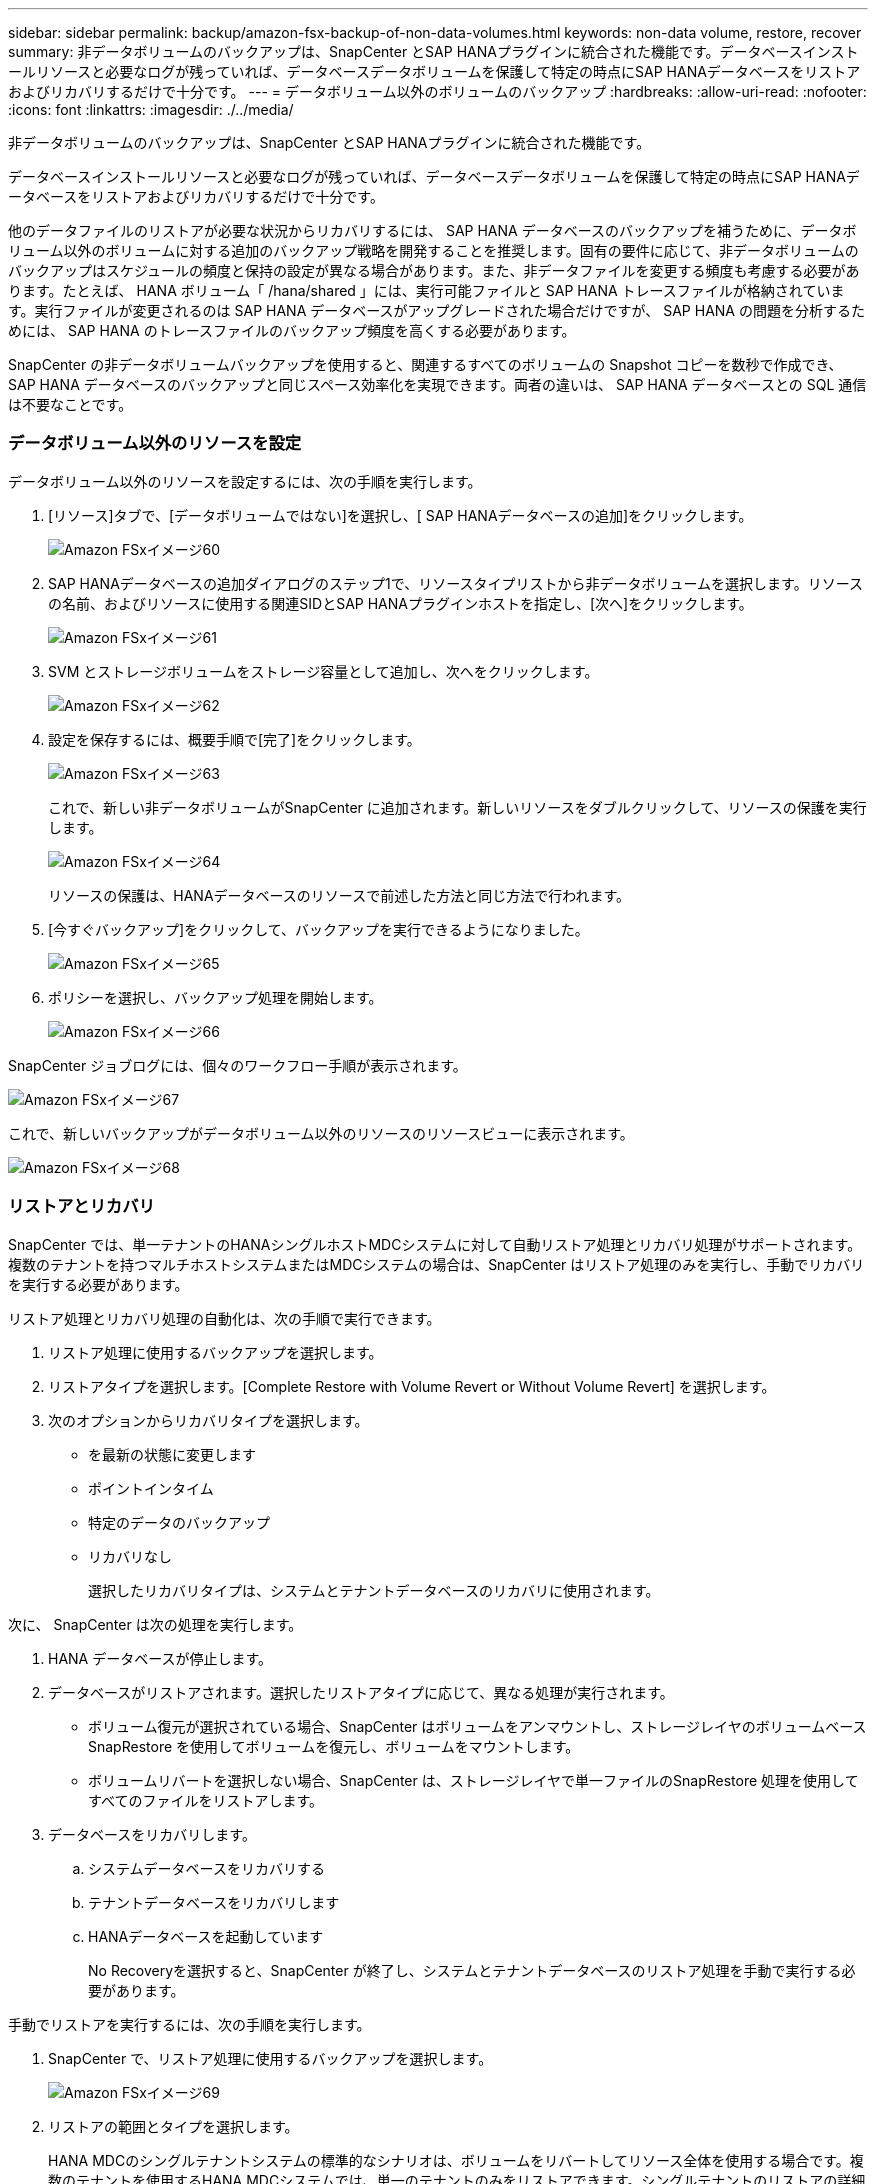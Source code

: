 ---
sidebar: sidebar 
permalink: backup/amazon-fsx-backup-of-non-data-volumes.html 
keywords: non-data volume, restore, recover 
summary: 非データボリュームのバックアップは、SnapCenter とSAP HANAプラグインに統合された機能です。データベースインストールリソースと必要なログが残っていれば、データベースデータボリュームを保護して特定の時点にSAP HANAデータベースをリストアおよびリカバリするだけで十分です。 
---
= データボリューム以外のボリュームのバックアップ
:hardbreaks:
:allow-uri-read: 
:nofooter: 
:icons: font
:linkattrs: 
:imagesdir: ./../media/


[role="lead"]
非データボリュームのバックアップは、SnapCenter とSAP HANAプラグインに統合された機能です。

データベースインストールリソースと必要なログが残っていれば、データベースデータボリュームを保護して特定の時点にSAP HANAデータベースをリストアおよびリカバリするだけで十分です。

他のデータファイルのリストアが必要な状況からリカバリするには、 SAP HANA データベースのバックアップを補うために、データボリューム以外のボリュームに対する追加のバックアップ戦略を開発することを推奨します。固有の要件に応じて、非データボリュームのバックアップはスケジュールの頻度と保持の設定が異なる場合があります。また、非データファイルを変更する頻度も考慮する必要があります。たとえば、 HANA ボリューム「 /hana/shared 」には、実行可能ファイルと SAP HANA トレースファイルが格納されています。実行ファイルが変更されるのは SAP HANA データベースがアップグレードされた場合だけですが、 SAP HANA の問題を分析するためには、 SAP HANA のトレースファイルのバックアップ頻度を高くする必要があります。

SnapCenter の非データボリュームバックアップを使用すると、関連するすべてのボリュームの Snapshot コピーを数秒で作成でき、 SAP HANA データベースのバックアップと同じスペース効率化を実現できます。両者の違いは、 SAP HANA データベースとの SQL 通信は不要なことです。



=== データボリューム以外のリソースを設定

データボリューム以外のリソースを設定するには、次の手順を実行します。

. [リソース]タブで、[データボリュームではない]を選択し、[ SAP HANAデータベースの追加]をクリックします。
+
image::amazon-fsx-image60.png[Amazon FSxイメージ60]

. SAP HANAデータベースの追加ダイアログのステップ1で、リソースタイプリストから非データボリュームを選択します。リソースの名前、およびリソースに使用する関連SIDとSAP HANAプラグインホストを指定し、[次へ]をクリックします。
+
image::amazon-fsx-image61.png[Amazon FSxイメージ61]

. SVM とストレージボリュームをストレージ容量として追加し、次へをクリックします。
+
image::amazon-fsx-image62.png[Amazon FSxイメージ62]

. 設定を保存するには、概要手順で[完了]をクリックします。
+
image::amazon-fsx-image63.png[Amazon FSxイメージ63]

+
これで、新しい非データボリュームがSnapCenter に追加されます。新しいリソースをダブルクリックして、リソースの保護を実行します。

+
image::amazon-fsx-image64.png[Amazon FSxイメージ64]

+
リソースの保護は、HANAデータベースのリソースで前述した方法と同じ方法で行われます。

. [今すぐバックアップ]をクリックして、バックアップを実行できるようになりました。
+
image::amazon-fsx-image65.png[Amazon FSxイメージ65]

. ポリシーを選択し、バックアップ処理を開始します。
+
image::amazon-fsx-image66.png[Amazon FSxイメージ66]



SnapCenter ジョブログには、個々のワークフロー手順が表示されます。

image::amazon-fsx-image67.png[Amazon FSxイメージ67]

これで、新しいバックアップがデータボリューム以外のリソースのリソースビューに表示されます。

image::amazon-fsx-image68.png[Amazon FSxイメージ68]



=== リストアとリカバリ

SnapCenter では、単一テナントのHANAシングルホストMDCシステムに対して自動リストア処理とリカバリ処理がサポートされます。複数のテナントを持つマルチホストシステムまたはMDCシステムの場合は、SnapCenter はリストア処理のみを実行し、手動でリカバリを実行する必要があります。

リストア処理とリカバリ処理の自動化は、次の手順で実行できます。

. リストア処理に使用するバックアップを選択します。
. リストアタイプを選択します。[Complete Restore with Volume Revert or Without Volume Revert] を選択します。
. 次のオプションからリカバリタイプを選択します。
+
** を最新の状態に変更します
** ポイントインタイム
** 特定のデータのバックアップ
** リカバリなし
+
選択したリカバリタイプは、システムとテナントデータベースのリカバリに使用されます。





次に、 SnapCenter は次の処理を実行します。

. HANA データベースが停止します。
. データベースがリストアされます。選択したリストアタイプに応じて、異なる処理が実行されます。
+
** ボリューム復元が選択されている場合、SnapCenter はボリュームをアンマウントし、ストレージレイヤのボリュームベースSnapRestore を使用してボリュームを復元し、ボリュームをマウントします。
** ボリュームリバートを選択しない場合、SnapCenter は、ストレージレイヤで単一ファイルのSnapRestore 処理を使用してすべてのファイルをリストアします。


. データベースをリカバリします。
+
.. システムデータベースをリカバリする
.. テナントデータベースをリカバリします
.. HANAデータベースを起動しています
+
No Recoveryを選択すると、SnapCenter が終了し、システムとテナントデータベースのリストア処理を手動で実行する必要があります。





手動でリストアを実行するには、次の手順を実行します。

. SnapCenter で、リストア処理に使用するバックアップを選択します。
+
image::amazon-fsx-image69.png[Amazon FSxイメージ69]

. リストアの範囲とタイプを選択します。
+
HANA MDCのシングルテナントシステムの標準的なシナリオは、ボリュームをリバートしてリソース全体を使用する場合です。複数のテナントを使用するHANA MDCシステムでは、単一のテナントのみをリストアできます。シングルテナントのリストアの詳細については、を参照してください https://docs.netapp.com/us-en/netapp-solutions-sap/backup/saphana-br-scs-restore-and-recovery.html["リストアとリカバリ（netapp.com）"^]。

+
image::amazon-fsx-image70.png[Amazon FSxイメージ70]

. Recovery Scope を選択し、ログバックアップとカタログバックアップの場所を指定します。
+
SnapCenter では、HANAのglobal.iniファイルでデフォルトのパスまたは変更したパスを使用して、ログやカタログのバックアップの場所を事前に取り込むことができます。

+
image::amazon-fsx-image71.png[Amazon FSxイメージ71]

. オプションのリストア前のコマンドを入力します。
+
image::amazon-fsx-image72.png[Amazon FSxイメージ72]

. オプションのリストア後のコマンドを入力します。
+
image::amazon-fsx-image73.png[Amazon FSxイメージ73]

. リストアおよびリカバリ操作を開始するには'[完了]をクリックします
+
image::amazon-fsx-image74.png[Amazon FSxイメージ74]

+
SnapCenter によってリストアおよびリカバリ処理が実行されます。この例は、リストアジョブとリカバリジョブのジョブの詳細を表示しています。

+
image::amazon-fsx-image75.png[Amazon FSxイメージ75]


